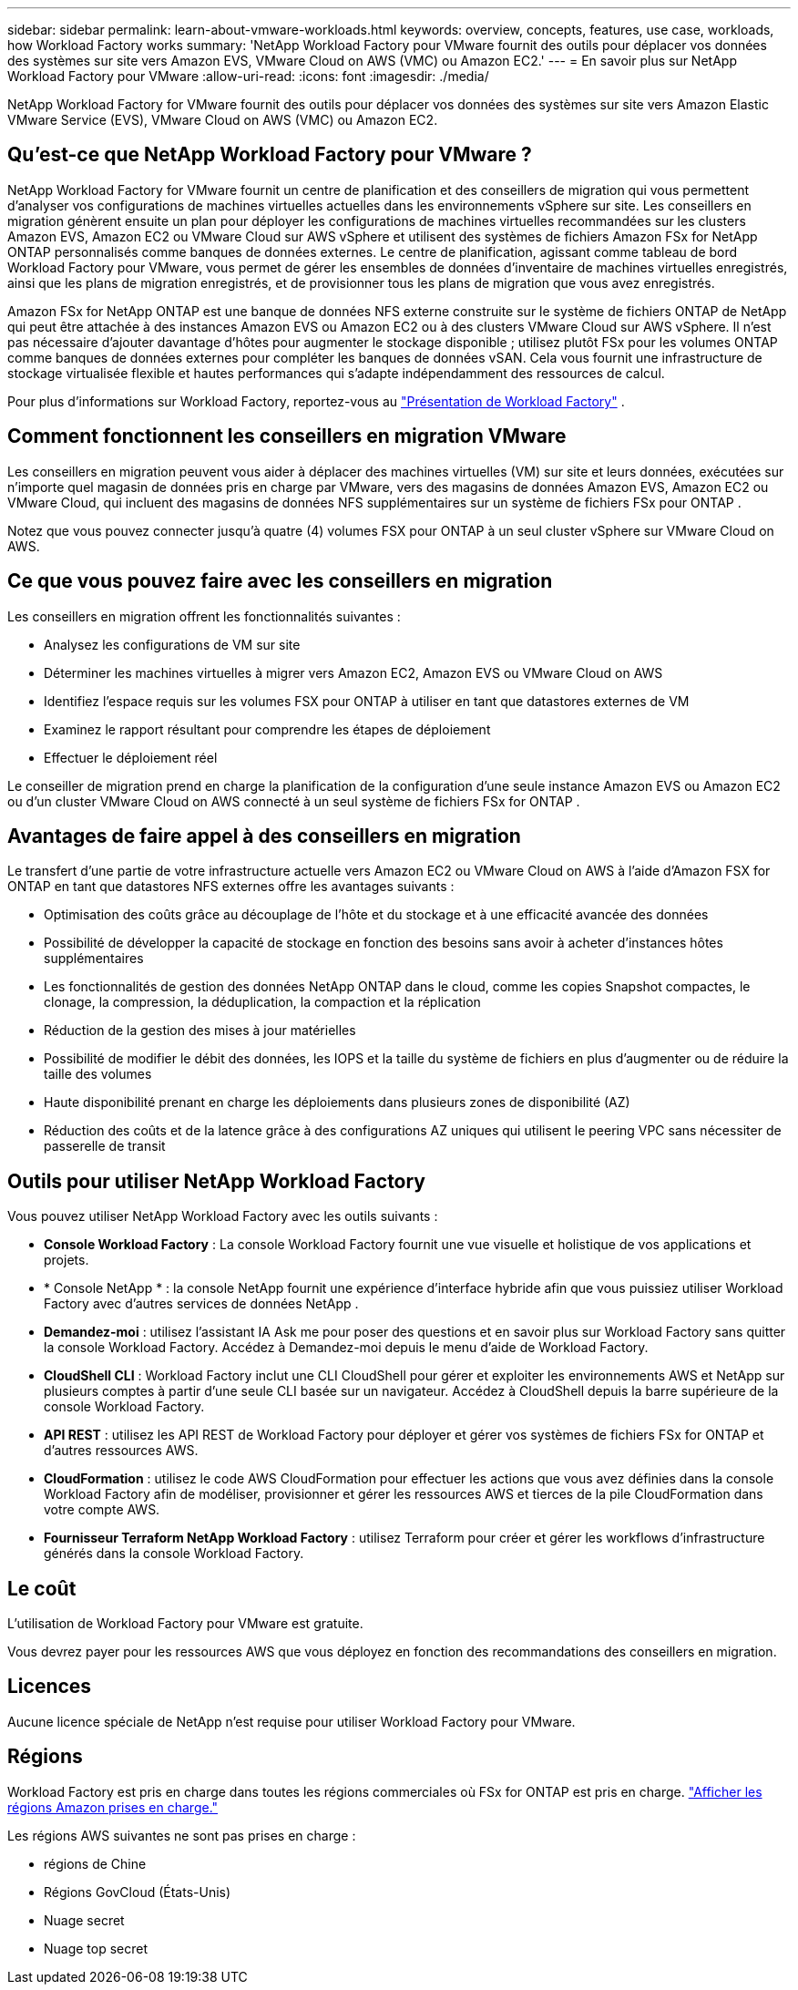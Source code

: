 ---
sidebar: sidebar 
permalink: learn-about-vmware-workloads.html 
keywords: overview, concepts, features, use case, workloads, how Workload Factory works 
summary: 'NetApp Workload Factory pour VMware fournit des outils pour déplacer vos données des systèmes sur site vers Amazon EVS, VMware Cloud on AWS (VMC) ou Amazon EC2.' 
---
= En savoir plus sur NetApp Workload Factory pour VMware
:allow-uri-read: 
:icons: font
:imagesdir: ./media/


[role="lead"]
NetApp Workload Factory for VMware fournit des outils pour déplacer vos données des systèmes sur site vers Amazon Elastic VMware Service (EVS), VMware Cloud on AWS (VMC) ou Amazon EC2.



== Qu'est-ce que NetApp Workload Factory pour VMware ?

NetApp Workload Factory for VMware fournit un centre de planification et des conseillers de migration qui vous permettent d'analyser vos configurations de machines virtuelles actuelles dans les environnements vSphere sur site.  Les conseillers en migration génèrent ensuite un plan pour déployer les configurations de machines virtuelles recommandées sur les clusters Amazon EVS, Amazon EC2 ou VMware Cloud sur AWS vSphere et utilisent des systèmes de fichiers Amazon FSx for NetApp ONTAP personnalisés comme banques de données externes.  Le centre de planification, agissant comme tableau de bord Workload Factory pour VMware, vous permet de gérer les ensembles de données d'inventaire de machines virtuelles enregistrés, ainsi que les plans de migration enregistrés, et de provisionner tous les plans de migration que vous avez enregistrés.

Amazon FSx for NetApp ONTAP est une banque de données NFS externe construite sur le système de fichiers ONTAP de NetApp qui peut être attachée à des instances Amazon EVS ou Amazon EC2 ou à des clusters VMware Cloud sur AWS vSphere.  Il n’est pas nécessaire d’ajouter davantage d’hôtes pour augmenter le stockage disponible ; utilisez plutôt FSx pour les volumes ONTAP comme banques de données externes pour compléter les banques de données vSAN.  Cela vous fournit une infrastructure de stockage virtualisée flexible et hautes performances qui s'adapte indépendamment des ressources de calcul.

Pour plus d'informations sur Workload Factory, reportez-vous au https://docs.netapp.com/us-en/workload-setup-admin/workload-factory-overview.html["Présentation de Workload Factory"^] .



== Comment fonctionnent les conseillers en migration VMware

Les conseillers en migration peuvent vous aider à déplacer des machines virtuelles (VM) sur site et leurs données, exécutées sur n'importe quel magasin de données pris en charge par VMware, vers des magasins de données Amazon EVS, Amazon EC2 ou VMware Cloud, qui incluent des magasins de données NFS supplémentaires sur un système de fichiers FSx pour ONTAP .

Notez que vous pouvez connecter jusqu'à quatre (4) volumes FSX pour ONTAP à un seul cluster vSphere sur VMware Cloud on AWS.



== Ce que vous pouvez faire avec les conseillers en migration

Les conseillers en migration offrent les fonctionnalités suivantes :

* Analysez les configurations de VM sur site
* Déterminer les machines virtuelles à migrer vers Amazon EC2, Amazon EVS ou VMware Cloud on AWS
* Identifiez l'espace requis sur les volumes FSX pour ONTAP à utiliser en tant que datastores externes de VM
* Examinez le rapport résultant pour comprendre les étapes de déploiement
* Effectuer le déploiement réel


Le conseiller de migration prend en charge la planification de la configuration d'une seule instance Amazon EVS ou Amazon EC2 ou d'un cluster VMware Cloud on AWS connecté à un seul système de fichiers FSx for ONTAP .



== Avantages de faire appel à des conseillers en migration

Le transfert d'une partie de votre infrastructure actuelle vers Amazon EC2 ou VMware Cloud on AWS à l'aide d'Amazon FSX for ONTAP en tant que datastores NFS externes offre les avantages suivants :

* Optimisation des coûts grâce au découplage de l'hôte et du stockage et à une efficacité avancée des données
* Possibilité de développer la capacité de stockage en fonction des besoins sans avoir à acheter d'instances hôtes supplémentaires
* Les fonctionnalités de gestion des données NetApp ONTAP dans le cloud, comme les copies Snapshot compactes, le clonage, la compression, la déduplication, la compaction et la réplication
* Réduction de la gestion des mises à jour matérielles
* Possibilité de modifier le débit des données, les IOPS et la taille du système de fichiers en plus d'augmenter ou de réduire la taille des volumes
* Haute disponibilité prenant en charge les déploiements dans plusieurs zones de disponibilité (AZ)
* Réduction des coûts et de la latence grâce à des configurations AZ uniques qui utilisent le peering VPC sans nécessiter de passerelle de transit




== Outils pour utiliser NetApp Workload Factory

Vous pouvez utiliser NetApp Workload Factory avec les outils suivants :

* *Console Workload Factory* : La console Workload Factory fournit une vue visuelle et holistique de vos applications et projets.
* * Console NetApp * : la console NetApp fournit une expérience d'interface hybride afin que vous puissiez utiliser Workload Factory avec d'autres services de données NetApp .
* *Demandez-moi* : utilisez l'assistant IA Ask me pour poser des questions et en savoir plus sur Workload Factory sans quitter la console Workload Factory. Accédez à Demandez-moi depuis le menu d'aide de Workload Factory.
* *CloudShell CLI* : Workload Factory inclut une CLI CloudShell pour gérer et exploiter les environnements AWS et NetApp sur plusieurs comptes à partir d'une seule CLI basée sur un navigateur. Accédez à CloudShell depuis la barre supérieure de la console Workload Factory.
* *API REST* : utilisez les API REST de Workload Factory pour déployer et gérer vos systèmes de fichiers FSx for ONTAP et d'autres ressources AWS.
* *CloudFormation* : utilisez le code AWS CloudFormation pour effectuer les actions que vous avez définies dans la console Workload Factory afin de modéliser, provisionner et gérer les ressources AWS et tierces de la pile CloudFormation dans votre compte AWS.
* *Fournisseur Terraform NetApp Workload Factory* : utilisez Terraform pour créer et gérer les workflows d'infrastructure générés dans la console Workload Factory.




== Le coût

L’utilisation de Workload Factory pour VMware est gratuite.

Vous devrez payer pour les ressources AWS que vous déployez en fonction des recommandations des conseillers en migration.



== Licences

Aucune licence spéciale de NetApp n'est requise pour utiliser Workload Factory pour VMware.



== Régions

Workload Factory est pris en charge dans toutes les régions commerciales où FSx for ONTAP est pris en charge. https://aws.amazon.com/about-aws/global-infrastructure/regional-product-services/["Afficher les régions Amazon prises en charge."^]

Les régions AWS suivantes ne sont pas prises en charge :

* régions de Chine
* Régions GovCloud (États-Unis)
* Nuage secret
* Nuage top secret

